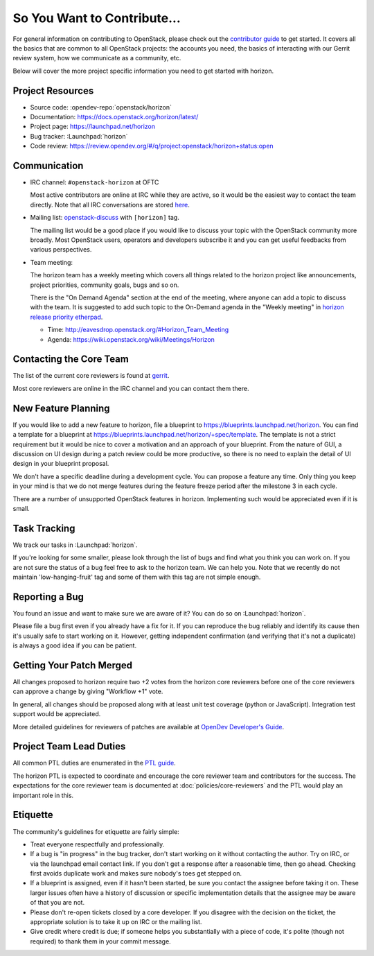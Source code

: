 ============================
So You Want to Contribute...
============================

For general information on contributing to OpenStack, please check out the
`contributor guide <https://docs.openstack.org/contributors/>`_ to get started.
It covers all the basics that are common to all OpenStack projects: the accounts
you need, the basics of interacting with our Gerrit review system, how we
communicate as a community, etc.

Below will cover the more project specific information you need to get started
with horizon.

Project Resources
-----------------

* Source code: :opendev-repo:`openstack/horizon`
* Documentation: https://docs.openstack.org/horizon/latest/
* Project page: https://launchpad.net/horizon
* Bug tracker: :Launchpad:`horizon`
* Code review: https://review.opendev.org/#/q/project:openstack/horizon+status:open

Communication
-------------

* IRC channel: ``#openstack-horizon`` at OFTC

  Most active contributors are online at IRC while they are active,
  so it would be the easiest way to contact the team directly.
  Note that all IRC conversations are stored
  `here <http://eavesdrop.openstack.org/irclogs/%23openstack-horizon/>`__.

* Mailing list:
  `openstack-discuss
  <http://lists.openstack.org/cgi-bin/mailman/listinfo/openstack-discuss>`__
  with ``[horizon]`` tag.

  The mailing list would be a good place if you would like to discuss your
  topic with the OpenStack community more broadly. Most OpenStack users,
  operators and developers subscribe it and you can get useful feedbacks
  from various perspectives.

* Team meeting:

  The horizon team has a weekly meeting which covers all things related to
  the horizon project like announcements, project priorities, community goals,
  bugs and so on.

  There is the "On Demand Agenda" section at the end of the meeting, where
  anyone can add a topic to discuss with the team. It is suggested to add
  such topic to the On-Demand agenda in the "Weekly meeting" in
  `horizon release priority etherpad
  <https://etherpad.opendev.org/p/horizon-release-priorities>`__.

  * Time: http://eavesdrop.openstack.org/#Horizon_Team_Meeting
  * Agenda: https://wiki.openstack.org/wiki/Meetings/Horizon

Contacting the Core Team
------------------------

The list of the current core reviewers is found at
`gerrit <https://review.opendev.org/#/admin/groups/43,members>`__.

Most core reviewers are online in the IRC channel and
you can contact them there.

New Feature Planning
--------------------

If you would like to add a new feature to horizon, file a blueprint
to https://blueprints.launchpad.net/horizon. You can find a template for a
blueprint at https://blueprints.launchpad.net/horizon/+spec/template.
The template is not a strict requirement but it would be nice to cover
a motivation and an approach of your blueprint. From the nature of GUI,
a discussion on UI design during a patch review could be more productive,
so there is no need to explain the detail of UI design in your blueprint
proposal.

We don't have a specific deadline during a development cycle. You can propose a
feature any time. Only thing you keep in your mind is that we do not merge
features during the feature freeze period after the milestone 3 in each cycle.

There are a number of unsupported OpenStack features in horizon.
Implementing such would be appreciated even if it is small.

Task Tracking
-------------

We track our tasks in :Launchpad:`horizon`.

If you're looking for some smaller, please look through the list of bugs
and find what you think you can work on. If you are not sure the status of
a bug feel free to ask to the horizon team. We can help you.
Note that we recently do not maintain 'low-hanging-fruit' tag and some of
them with this tag are not simple enough.

Reporting a Bug
---------------

You found an issue and want to make sure we are aware of it?
You can do so on :Launchpad:`horizon`.

Please file a bug first even if you already have a fix for it.
If you can reproduce the bug reliably and identify its cause
then it's usually safe to start working on it.
However, getting independent confirmation (and verifying that it's not a
duplicate) is always a good idea if you can be patient.

Getting Your Patch Merged
-------------------------

All changes proposed to horizon require two +2 votes from the horizon core
reviewers before one of the core reviewers can approve a change by giving
"Workflow +1" vote.

In general, all changes should be proposed along with at least unit test
coverage (python or JavaScript). Integration test support would be
appreciated.

More detailed guidelines for reviewers of patches are available at
`OpenDev Developer's Guide <https://docs.opendev.org/opendev/infra-manual/latest/developers.html#code-review>`__.

Project Team Lead Duties
------------------------

All common PTL duties are enumerated in the `PTL guide
<https://docs.openstack.org/project-team-guide/ptl.html>`_.

The horizon PTL is expected to coordinate and encourage the core reviewer team
and contributors for the success. The expectations for the core reviewer team
is documented at :doc:`policies/core-reviewers` and the PTL would play an
important role in this.

Etiquette
---------

The community's guidelines for etiquette are fairly simple:

* Treat everyone respectfully and professionally.
* If a bug is "in progress" in the bug tracker, don't start working on it
  without contacting the author. Try on IRC, or via the launchpad email
  contact link. If you don't get a response after a reasonable time, then go
  ahead. Checking first avoids duplicate work and makes sure nobody's toes
  get stepped on.
* If a blueprint is assigned, even if it hasn't been started, be sure you
  contact the assignee before taking it on. These larger issues often have a
  history of discussion or specific implementation details that the assignee
  may be aware of that you are not.
* Please don't re-open tickets closed by a core developer. If you disagree with
  the decision on the ticket, the appropriate solution is to take it up on
  IRC or the mailing list.
* Give credit where credit is due; if someone helps you substantially with
  a piece of code, it's polite (though not required) to thank them in your
  commit message.
